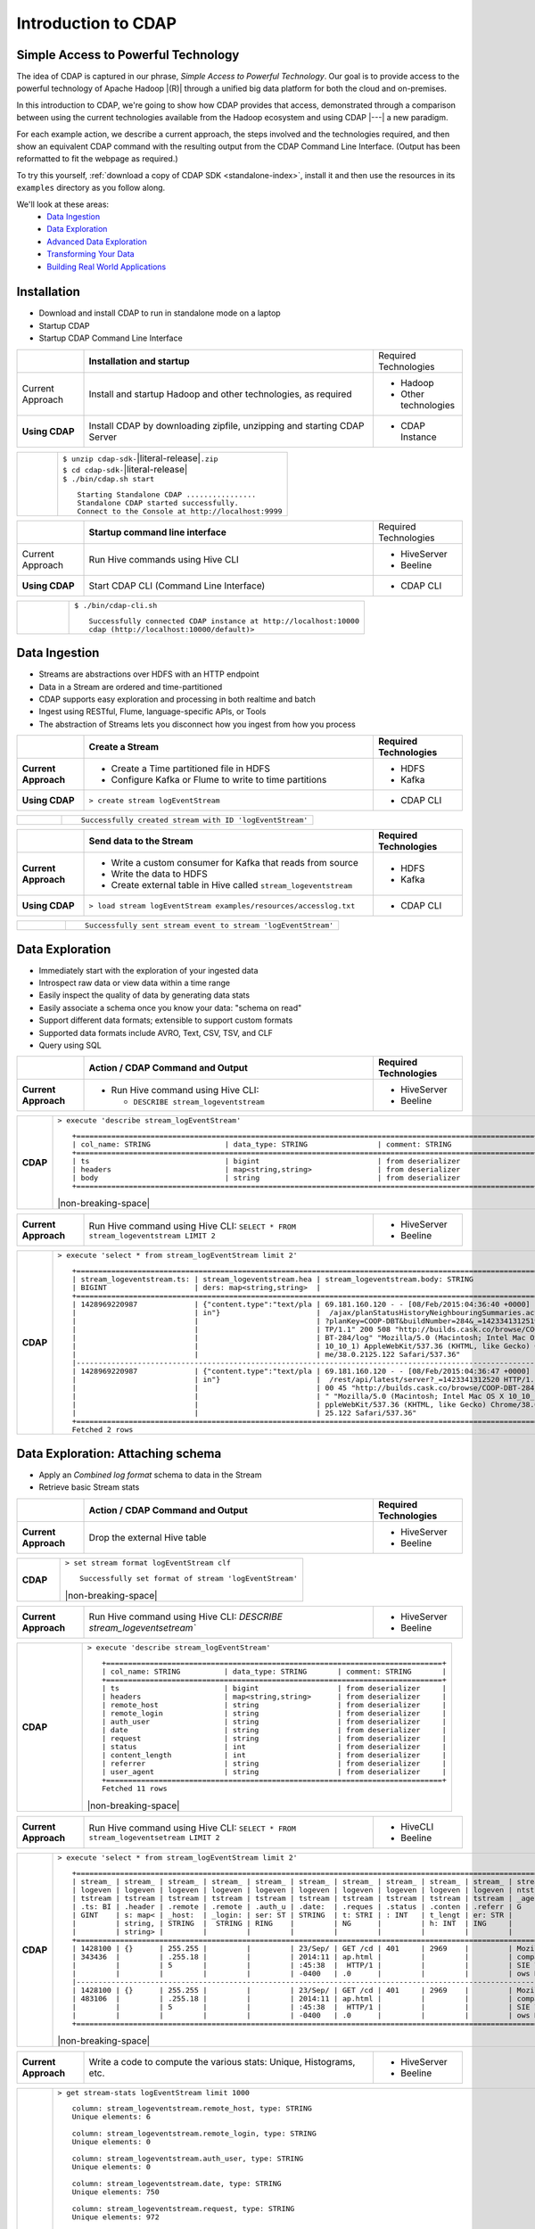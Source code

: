 .. meta::
    :author: Cask Data, Inc.
    :description: Introduction to the Cask Data Application Platform
    :copyright: Copyright © 2015 Cask Data, Inc.


.. _introduction-to-cdap:

==================================================
Introduction to CDAP
==================================================

Simple Access to Powerful Technology
====================================

The idea of CDAP is captured in our phrase, *Simple Access to Powerful Technology*. Our
goal is to provide access to the powerful technology of Apache Hadoop |(R)| through a
unified big data platform for both the cloud and on-premises.

In this introduction to CDAP, we're going to show how CDAP provides that access,
demonstrated through a comparison between using the current technologies available from
the Hadoop ecosystem and using CDAP |---| a new paradigm.

For each example action, we describe a current approach, the steps involved and the
technologies required, and then show an equivalent CDAP command with the resulting output
from the CDAP Command Line Interface. (Output has been reformatted to fit the webpage
as required.)

To try this yourself, :ref:`download a copy of CDAP SDK <standalone-index>`, install it
and then use the resources in its ``examples`` directory as you follow along.

We'll look at these areas:
  - `Data Ingestion`_
  - `Data Exploration`_
  - `Advanced Data Exploration`_
  - `Transforming Your Data`_
  - `Building Real World Applications`_

.. highlight:: console

Installation
============
- Download and install CDAP to run in standalone mode on a laptop
- Startup CDAP
- Startup CDAP Command Line Interface

.. container:: table-block

  .. list-table::
     :widths: 15 65 20

     * - 
       - **Installation and startup**
       - Required Technologies
       
     * - Current Approach
       - Install and startup Hadoop and other technologies, as required
       - - Hadoop
         - Other technologies
         
     * - **Using CDAP**
       - Install CDAP by downloading zipfile, unzipping and starting CDAP Server
       - - CDAP Instance    
      
  .. list-table::
     :widths: 15 85
     :class: white-table

     * -  
       - | ``$ unzip cdap-sdk-``\ |literal-release|\ ``.zip``
         | ``$ cd cdap-sdk-``\ |literal-release|
         | ``$ ./bin/cdap.sh start``
         
         ::

          Starting Standalone CDAP ................
          Standalone CDAP started successfully.
          Connect to the Console at http://localhost:9999

.. container:: table-block

  .. list-table::
     :widths: 15 65 20
     
     * - 
       - **Startup command line interface**
       - Required Technologies
     * - Current Approach
       - Run Hive commands using Hive CLI
       - - HiveServer
         - Beeline
     * - **Using CDAP**
       - Start CDAP CLI (Command Line Interface)
       - - CDAP CLI 
       
  .. list-table::
     :widths: 15 85
     :class: white-table

     * - 
       - ``$ ./bin/cdap-cli.sh``
         ::

          Successfully connected CDAP instance at http://localhost:10000
          cdap (http://localhost:10000/default)> 

Data Ingestion
==============
- Streams are abstractions over HDFS with an HTTP endpoint
- Data in a Stream are ordered and time-partitioned
- CDAP supports easy exploration and processing in both realtime and batch
- Ingest using RESTful, Flume, language-specific APIs, or Tools
- The abstraction of Streams lets you disconnect how you ingest from how you process

.. container:: table-block

  .. list-table::
     :widths: 15 65 20
     :header-rows: 1

     * - 
       - Create a Stream
       - Required Technologies
       
     * - **Current Approach**
       - - Create a Time partitioned file in HDFS
         - Configure Kafka or Flume to write to time partitions
       - - HDFS
         - Kafka
         
     * - **Using CDAP**
       - ``> create stream logEventStream``
       - - CDAP CLI    
      
  .. list-table::
     :widths: 15 85
     :class: white-table

     * -  
       - ::
       
          Successfully created stream with ID 'logEventStream'


.. container:: table-block

  .. list-table::
     :widths: 15 65 20
     :header-rows: 1

     * - 
       - Send data to the Stream
       - Required Technologies
       
     * - **Current Approach**
       - - Write a custom consumer for Kafka that reads from source
         - Write the data to HDFS
         - Create external table in Hive called ``stream_logeventstream``
       - - HDFS
         - Kafka
         
     * - **Using CDAP**
       - ``> load stream logEventStream examples/resources/accesslog.txt``
       - - CDAP CLI    
      
  .. list-table::
     :widths: 15 85
     :class: white-table

     * -  
       - ::
       
          Successfully sent stream event to stream 'logEventStream'


Data Exploration
================
- Immediately start with the exploration of your ingested data
- Introspect raw data or view data within a time range
- Easily inspect the quality of data by generating data stats
- Easily associate a schema once you know your data: "schema on read"
- Support different data formats; extensible to support custom formats
- Supported data formats include AVRO, Text, CSV, TSV, and CLF
- Query using SQL

.. list-table::
   :widths: 15 65 20

   * - 
     - **Action / CDAP Command and Output**
     - **Required Technologies**
   * - **Current Approach**
     - - Run Hive command using Hive CLI:
     
         - ``DESCRIBE stream_logeventstream``
     - - HiveServer
       - Beeline
       
.. list-table::
   :widths: 15 85

   * - **CDAP**
     - ``> execute 'describe stream_logEventStream'``
       ::
    
        +=========================================================================================================+
        | col_name: STRING                 | data_type: STRING                | comment: STRING                   |
        +=========================================================================================================+
        | ts                               | bigint                           | from deserializer                 |
        | headers                          | map<string,string>               | from deserializer                 |
        | body                             | string                           | from deserializer                 |
        +=========================================================================================================+

       |non-breaking-space|

.. list-table::
   :widths: 15 65 20

   * - **Current Approach**
     - Run Hive command using Hive CLI: ``SELECT * FROM stream_logeventstream LIMIT 2``
     - - HiveServer
       - Beeline

.. list-table::
   :widths: 15 85

   * - **CDAP**
     - ``> execute 'select * from stream_logEventStream limit 2'``
       ::

        +==============================================================================================================+
        | stream_logeventstream.ts: | stream_logeventstream.hea | stream_logeventstream.body: STRING                   |
        | BIGINT                    | ders: map<string,string>  |                                                      |
        +==============================================================================================================+
        | 1428969220987             | {"content.type":"text/pla | 69.181.160.120 - - [08/Feb/2015:04:36:40 +0000] "GET |
        |                           | in"}                      |  /ajax/planStatusHistoryNeighbouringSummaries.action |
        |                           |                           | ?planKey=COOP-DBT&buildNumber=284&_=1423341312519 HT |
        |                           |                           | TP/1.1" 200 508 "http://builds.cask.co/browse/COOP-D |
        |                           |                           | BT-284/log" "Mozilla/5.0 (Macintosh; Intel Mac OS X  |
        |                           |                           | 10_10_1) AppleWebKit/537.36 (KHTML, like Gecko) Chro |
        |                           |                           | me/38.0.2125.122 Safari/537.36"                      |
        |--------------------------------------------------------------------------------------------------------------|
        | 1428969220987             | {"content.type":"text/pla | 69.181.160.120 - - [08/Feb/2015:04:36:47 +0000] "GET |
        |                           | in"}                      |  /rest/api/latest/server?_=1423341312520 HTTP/1.1" 2 |
        |                           |                           | 00 45 "http://builds.cask.co/browse/COOP-DBT-284/log |
        |                           |                           | " "Mozilla/5.0 (Macintosh; Intel Mac OS X 10_10_1) A |
        |                           |                           | ppleWebKit/537.36 (KHTML, like Gecko) Chrome/38.0.21 |
        |                           |                           | 25.122 Safari/537.36"                                |
        +==============================================================================================================+
        Fetched 2 rows


Data Exploration: Attaching schema
==================================
- Apply an *Combined log format* schema to data in the Stream
- Retrieve basic Stream stats

.. list-table::
   :widths: 15 65 20

   * - 
     - **Action / CDAP Command and Output**
     - **Required Technologies**
   * - **Current Approach**
     - Drop the external Hive table
     - - HiveServer
       - Beeline

.. list-table::
   :widths: 15 85

   * - **CDAP**
     - ``> set stream format logEventStream clf``
       ::

        Successfully set format of stream 'logEventStream'

       |non-breaking-space|

.. list-table::
   :widths: 15 65 20

   * - **Current Approach**
     - Run Hive command using Hive CLI: `DESCRIBE stream_logeventsetream``
     - - HiveServer
       - Beeline

.. list-table::
   :widths: 15 85

   * - **CDAP**
     - ``> execute 'describe stream_logEventStream'``
       ::

        +=============================================================================+
        | col_name: STRING          | data_type: STRING       | comment: STRING       |
        +=============================================================================+
        | ts                        | bigint                  | from deserializer     |
        | headers                   | map<string,string>      | from deserializer     |
        | remote_host               | string                  | from deserializer     |
        | remote_login              | string                  | from deserializer     |
        | auth_user                 | string                  | from deserializer     |
        | date                      | string                  | from deserializer     |
        | request                   | string                  | from deserializer     |
        | status                    | int                     | from deserializer     |
        | content_length            | int                     | from deserializer     |
        | referrer                  | string                  | from deserializer     |
        | user_agent                | string                  | from deserializer     |
        +=============================================================================+
        Fetched 11 rows

       |non-breaking-space|

.. list-table::
   :widths: 15 65 20

   * - **Current Approach**
     - Run Hive command using Hive CLI: ``SELECT * FROM stream_logeventsetream LIMIT 2``
     - - HiveCLI
       - Beeline

.. list-table::
   :widths: 15 85

   * - **CDAP**
     - ``> execute 'select * from stream_logEventStream limit 2'``
       ::

        +===================================================================================================================+
        | stream_ | stream_ | stream_ | stream_ | stream_ | stream_ | stream_ | stream_ | stream_ | stream_ | stream_logeve |
        | logeven | logeven | logeven | logeven | logeven | logeven | logeven | logeven | logeven | logeven | ntstream.user |
        | tstream | tstream | tstream | tstream | tstream | tstream | tstream | tstream | tstream | tstream | _agent: STRIN |
        | .ts: BI | .header | .remote | .remote | .auth_u | .date:  | .reques | .status | .conten | .referr | G             |
        | GINT    | s: map< | _host:  | _login: | ser: ST | STRING  | t: STRI | : INT   | t_lengt | er: STR |               |
        |         | string, | STRING  |  STRING | RING    |         | NG      |         | h: INT  | ING     |               |
        |         | string> |         |         |         |         |         |         |         |         |               |
        +===================================================================================================================+
        | 1428100 | {}      | 255.255 |         |         | 23/Sep/ | GET /cd | 401     | 2969    |         | Mozilla/4.0 ( |
        | 343436  |         | .255.18 |         |         | 2014:11 | ap.html |         |         |         | compatible; M |
        |         |         | 5       |         |         | :45:38  |  HTTP/1 |         |         |         | SIE 7.0; Wind |
        |         |         |         |         |         | -0400   | .0      |         |         |         | ows NT 5.1)   |
        |-------------------------------------------------------------------------------------------------------------------|
        | 1428100 | {}      | 255.255 |         |         | 23/Sep/ | GET /cd | 401     | 2969    |         | Mozilla/4.0 ( |
        | 483106  |         | .255.18 |         |         | 2014:11 | ap.html |         |         |         | compatible; M |
        |         |         | 5       |         |         | :45:38  |  HTTP/1 |         |         |         | SIE 7.0; Wind |
        |         |         |         |         |         | -0400   | .0      |         |         |         | ows NT 5.1)   |
        +===================================================================================================================+

       |non-breaking-space|

.. list-table::
   :widths: 15 65 20

   * - **Current Approach**
     - Write a code to compute the various stats: Unique, Histograms, etc.
     - - HiveServer
       - Beeline

.. list-table::
   :widths: 15 85

   * - **CDAP**
     - ``> get stream-stats logEventStream limit 1000``
       ::

        column: stream_logeventstream.remote_host, type: STRING
        Unique elements: 6

        column: stream_logeventstream.remote_login, type: STRING
        Unique elements: 0

        column: stream_logeventstream.auth_user, type: STRING
        Unique elements: 0

        column: stream_logeventstream.date, type: STRING
        Unique elements: 750

        column: stream_logeventstream.request, type: STRING
        Unique elements: 972

        column: stream_logeventstream.status, type: INT
        Unique elements: 4
        Histogram:
          [200, 299]: 977  |+++++++++++++++++++++++++++++++++++++++++++++++++++++++++++++++++++++++++++++++++++++++++++++++++
          [300, 399]: 17   |
          [400, 499]: 6    |

        column: stream_logeventstream.content_length, type: INT
        Unique elements: 142
        Histogram:
          [0, 99]: 205           |+++++++++++++++++++++++++++++++++++++++++++++++++++++++++++++
          [100, 199]: 1          |
          [200, 299]: 9          |+
          [300, 399]: 9          |+
          [400, 499]: 3          |
          [500, 599]: 300        |+++++++++++++++++++++++++++++++++++++++++++++++++++++++++++++++++++++++++++++++++++++++++++
          [600, 699]: 4          |
          [800, 899]: 2          |
          [900, 999]: 1          |
          [1300, 1399]: 10       |++
          [1400, 1499]: 206      |++++++++++++++++++++++++++++++++++++++++++++++++++++++++++++++
          [1500, 1599]: 2        |
          [1600, 1699]: 2        |
          [2500, 2599]: 1        |
          [2700, 2799]: 1        |
          [2800, 2899]: 1        |
          [4200, 4299]: 1        |
          [5700, 5799]: 5        |
          [7100, 7199]: 1        |
          [7300, 7399]: 4        |
          [7800, 7899]: 1        |
          [8200, 8299]: 5        |
          [8700, 8799]: 3        |
          [8800, 8899]: 12       |++
          [8900, 8999]: 22       |+++++
          [9000, 9099]: 16       |+++
          [9100, 9199]: 9        |+
          [9200, 9299]: 4        |
          [9300, 9399]: 3        |
          [9400, 9499]: 5        |
          [9600, 9699]: 1        |
          [9700, 9799]: 2        |
          [9800, 9899]: 39       |++++++++++
          [9900, 9999]: 4        |
          [10000, 10099]: 1      |
          [10100, 10199]: 8      |+
          [10200, 10299]: 1      |
          [10300, 10399]: 3      |
          [10400, 10499]: 1      |
          [10500, 10599]: 1      |
          [10600, 10699]: 9      |+
          [10700, 10799]: 32     |++++++++
          [10800, 10899]: 5      |
          [10900, 10999]: 3      |
          [11000, 11099]: 4      |
          [11100, 11199]: 1      |
          [11200, 11299]: 4      |
          [11300, 11399]: 2      |
          [11500, 11599]: 1      |
          [11800, 11899]: 3      |
          [17900, 17999]: 2      |
          [36500, 36599]: 1      |
          [105800, 105899]: 1    |
          [397900, 397999]: 2    |
          [1343400, 1343499]: 1  |
          [1351600, 1351699]: 1  |

        column: stream_logeventstream.referrer, type: STRING
        Unique elements: 8

        column: stream_logeventstream.user_agent, type: STRING
        Unique elements: 4

        Analyzing 1000 Stream events in the time range [0, 9223372036854775807]...


Advanced Data Exploration
=========================
- CDAP has the ability to join multiple Streams using SQL
- Data in a Stream can be ingested in Realtime or Batch
- CDAP supports joining with other Streams using Hive SQL

.. list-table::
   :widths: 15 65 20

   * - 
     - **Action / CDAP Command and Output**
     - **Required Technologies**
   * - **Current Approach**
     - - Create a Time partitioned file in HDFS
       - Configure Flume or Kafka to write to time partitions
     - - HDFS
       - Kafka
       - Hive

.. list-table::
   :widths: 15 85

   * - **CDAP**
     - ``> create stream ip2geo``
       ::

        Successfully created stream with ID 'ip2geo'

       |non-breaking-space|

.. list-table::
   :widths: 15 65 20

   * - **Current Approach**
     - - Creating a file in Hadoop file system called ip2geo
       - Write a custom consumer that reads from source (Example: Kafka)
       - Write the data to HDFS
       - Create external table in Hive called ``stream_ip2geo``
     - - HDFS
       - Kafka
       - Hive

.. list-table::
   :widths: 15 85

   * - **CDAP**
     - ``> load stream ip2geo examples/resources/ip2geo-maps.csv``
       ::

        Successfully sent stream event to stream 'ip2geo'
        
       |non-breaking-space|

.. list-table::
   :widths: 15 65 20

   * - **Current Approach**
     - Write data to Kafka or append directly to HDFS
     - - HDFS
       - Kafka

.. list-table::
   :widths: 15 85

   * - **CDAP**
     - ``> send stream ip2geo '69.181.160.120, Los Angeles, CA'``
       ::

        Successfully sent stream event to stream 'ip2geo'

       |non-breaking-space|

.. list-table::
   :widths: 15 65 20

   * - **Current Approach**
     - Run Hive command using Hive CLI ``SELECT * FROM stream_ip2geo``
     - - Hive CLI
       - Beeline

.. list-table::
   :widths: 15 85

   * - **CDAP**
     - ``> execute 'select * from stream_ip2geo'``
       ::

        +===========================================================================================================+
        | stream_ip2geo.ts: BIGINT | stream_ip2geo.headers: map<string,string> | stream_ip2geo.body: STRING         |
        +===========================================================================================================+
        | 1428892912060            | {"content.type":"text/csv"}               | 108.206.32.124, Santa Clara, CA    |
        | 1428892912060            | {"content.type":"text/csv"}               | 109.63.206.34, San Jose, CA        |
        | 1428892912060            | {"content.type":"text/csv"}               | 113.72.144.115, New York, New York |
        | 1428892912060            | {"content.type":"text/csv"}               | 123.125.71.19, Palo Alto, CA       |
        | 1428892912060            | {"content.type":"text/csv"}               | 123.125.71.27, Redwood, CA         |
        | 1428892912060            | {"content.type":"text/csv"}               | 123.125.71.28, Los Altos, CA       |
        | 1428892912060            | {"content.type":"text/csv"}               | 123.125.71.58, Mountain View, CA   |
        | 1428892912060            | {"content.type":"text/csv"}               | 142.54.173.19, Houston, TX         |
        | 1428892912060            | {"content.type":"text/csv"}               | 144.76.137.226, Dallas, TX         |
        | 1428892912060            | {"content.type":"text/csv"}               | 144.76.201.175, Bedminister, NJ    |
        | 1428892912060            | {"content.type":"text/csv"}               | 162.210.196.97, Milipitas, CA      |
        | 1428892912060            | {"content.type":"text/csv"}               | 188.138.17.205, Santa Barbara, CA  |
        | 1428892912060            | {"content.type":"text/csv"}               | 195.110.40.7, Orlando, FL          |
        | 1428892912060            | {"content.type":"text/csv"}               | 201.91.5.170, Tampa, FL            |
        | 1428892912060            | {"content.type":"text/csv"}               | 220.181.108.158, Miami, FL         |
        | 1428892912060            | {"content.type":"text/csv"}               | 220.181.108.161, Chicago, IL       |
        | 1428892912060            | {"content.type":"text/csv"}               | 220.181.108.184, Philadelphia, PA  |
        | 1428892912060            | {"content.type":"text/csv"}               | 222.205.101.211, Indianpolis, IN   |
        | 1428892912060            | {"content.type":"text/csv"}               | 24.4.216.155, Denver, CO           |
        | 1428892912060            | {"content.type":"text/csv"}               | 66.249.75.153, San Diego, CA       |
        | 1428892912060            | {"content.type":"text/csv"}               | 77.75.77.11, Austin, TX            |
        | 1428892981049            | {}                                        | 69.181.160.120, Los Angeles, CA    |
        +===========================================================================================================+
        Fetched 22 rows

       |non-breaking-space|

.. list-table::
   :widths: 15 65 20

   * - **Current Approach**
     - - Drop the external Hive table
       - Recreate the Hive table with new schema
     - - HDFS
       - Kafka
       - Hive CLI
       - Beeline

.. list-table::
   :widths: 15 85

   * - **CDAP**
     - ``> set stream format ip2geo csv "ip string, city string, state string"``
       ::

        Successfully set format of stream 'ip2geo'
        
       |non-breaking-space|
        
.. list-table::
   :widths: 15 65 20

   * - **Current Approach**
     - Run Hive command using Hive CLI: ``SELECT * FROM stream_ip2geo``
     - - Hive CLI
       - Beeline

.. list-table::
   :widths: 15 85

   * - **CDAP**
     - ``> execute 'select * from stream_ip2geo'``
       ::

        +================================================================================================================+
        | stream_ip2geo.ts:| stream_ip2geo.headers:      | stream_ip2geo.ip:| stream_ip2geo.city: | stream_ip2geo.state: |
        | BIGINT           | map<string,string>          | STRING           | STRING              | STRING               |
        +================================================================================================================+
        | 1428892912060    | {"content.type":"text/csv"} | 108.206.32.124   |  Santa Clara        |  CA                  |
        | 1428892912060    | {"content.type":"text/csv"} | 109.63.206.34    |  San Jose           |  CA                  |
        | 1428892912060    | {"content.type":"text/csv"} | 113.72.144.115   |  New York           |  New York            |
        | 1428892912060    | {"content.type":"text/csv"} | 123.125.71.19    |  Palo Alto          |  CA                  |
        | 1428892912060    | {"content.type":"text/csv"} | 123.125.71.27    |  Redwood            |  CA                  |
        | 1428892912060    | {"content.type":"text/csv"} | 123.125.71.28    |  Los Altos          |  CA                  |
        | 1428892912060    | {"content.type":"text/csv"} | 123.125.71.58    |  Mountain View      |  CA                  |
        | 1428892912060    | {"content.type":"text/csv"} | 142.54.173.19    |  Houston            |  TX                  |
        | 1428892912060    | {"content.type":"text/csv"} | 144.76.137.226   |  Dallas             |  TX                  |
        | 1428892912060    | {"content.type":"text/csv"} | 144.76.201.175   |  Bedminister        |  NJ                  |
        | 1428892912060    | {"content.type":"text/csv"} | 162.210.196.97   |  Milipitas          |  CA                  |
        | 1428892912060    | {"content.type":"text/csv"} | 188.138.17.205   |  Santa Barbara      |  CA                  |
        | 1428892912060    | {"content.type":"text/csv"} | 195.110.40.7     |  Orlando            |  FL                  |
        | 1428892912060    | {"content.type":"text/csv"} | 201.91.5.170     |  Tampa              |  FL                  |
        | 1428892912060    | {"content.type":"text/csv"} | 220.181.108.158  |  Miami              |  FL                  |
        | 1428892912060    | {"content.type":"text/csv"} | 220.181.108.161  |  Chicago            |  IL                  |
        | 1428892912060    | {"content.type":"text/csv"} | 220.181.108.184  |  Philadelphia       |  PA                  |
        | 1428892912060    | {"content.type":"text/csv"} | 222.205.101.211  |  Indianpolis        |  IN                  |
        | 1428892912060    | {"content.type":"text/csv"} | 24.4.216.155     |  Denver             |  CO                  |
        | 1428892912060    | {"content.type":"text/csv"} | 66.249.75.153    |  San Diego          |  CA                  |
        | 1428892912060    | {"content.type":"text/csv"} | 77.75.77.11      |  Austin             |  TX                  |
        | 1428892981049    | {}                          | 69.181.160.120   |  Los Angeles        |  CA                  |
        +================================================================================================================+
        Fetched 22 rows

       |non-breaking-space|
        
.. list-table::
   :widths: 15 65 20

   * - **Current Approach**
     - Run Hive command using Hive CLI: ``SELECT remote_host, city, state, request from stream_logEventStream join stream_ip2geo on (stream_logEventStream.remote_host = stream_ip2geo.ip) limit 10``
     - - Hive CLI
       - Beeline

.. list-table::
   :widths: 15 85

   * - **CDAP**
     - ``> execute 'select remote_host, city, state, request from stream_logEventStream join stream_ip2geo on (stream_logEventStream.remote_host = stream_ip2geo.ip) limit 10'``
       ::

        +===============================================================================================================+
        | remote_host: STRING          | city: STRING                 | state: STRING | request: STRING                 |
        +===============================================================================================================+
        | 69.181.160.120               |  Los Angeles                 |  CA           | GET /ajax/planStatusHistoryNeig |
        |                              |                              |               | hbouringSummaries.action?planKe |
        |                              |                              |               | y=COOP-DBT&buildNumber=284&_=14 |
        |                              |                              |               | 23341312519 HTTP/1.1            |
        |---------------------------------------------------------------------------------------------------------------|
        | 69.181.160.120               |  Los Angeles                 |  CA           | GET /rest/api/latest/server?_=1 |
        |                              |                              |               | 423341312520 HTTP/1.1           |
        |---------------------------------------------------------------------------------------------------------------|
        | 69.181.160.120               |  Los Angeles                 |  CA           | GET /ajax/planStatusHistoryNeig |
        |                              |                              |               | hbouringSummaries.action?planKe |
        |                              |                              |               | y=COOP-DBT&buildNumber=284&_=14 |
        |                              |                              |               | 23341312521 HTTP/1.1            |
        |---------------------------------------------------------------------------------------------------------------|
        | 69.181.160.120               |  Los Angeles                 |  CA           | GET /ajax/planStatusHistoryNeig |
        |                              |                              |               | hbouringSummaries.action?planKe |
        |                              |                              |               | y=COOP-DBT&buildNumber=284&_=14 |
        |                              |                              |               | 23341312522 HTTP/1.1            |
        |---------------------------------------------------------------------------------------------------------------|
        | 69.181.160.120               |  Los Angeles                 |  CA           | GET /rest/api/latest/server?_=1 |
        |                              |                              |               | 423341312523 HTTP/1.1           |
        |---------------------------------------------------------------------------------------------------------------|
        | 69.181.160.120               |  Los Angeles                 |  CA           | GET /ajax/planStatusHistoryNeig |
        |                              |                              |               | hbouringSummaries.action?planKe |
        |                              |                              |               | y=COOP-DBT&buildNumber=284&_=14 |
        |                              |                              |               | 23341312524 HTTP/1.1            |
        |---------------------------------------------------------------------------------------------------------------|
        | 69.181.160.120               |  Los Angeles                 |  CA           | GET /ajax/planStatusHistoryNeig |
        |                              |                              |               | hbouringSummaries.action?planKe |
        |                              |                              |               | y=COOP-DBT&buildNumber=284&_=14 |
        |                              |                              |               | 23341312525 HTTP/1.1            |
        |---------------------------------------------------------------------------------------------------------------|
        | 69.181.160.120               |  Los Angeles                 |  CA           | GET /rest/api/latest/server?_=1 |
        |                              |                              |               | 423341312526 HTTP/1.1           |
        |---------------------------------------------------------------------------------------------------------------|
        | 69.181.160.120               |  Los Angeles                 |  CA           | GET /ajax/planStatusHistoryNeig |
        |                              |                              |               | hbouringSummaries.action?planKe |
        |                              |                              |               | y=COOP-DBT&buildNumber=284&_=14 |
        |                              |                              |               | 23341312527 HTTP/1.1            |
        |---------------------------------------------------------------------------------------------------------------|
        | 69.181.160.120               |  Los Angeles                 |  CA           | GET /ajax/planStatusHistoryNeig |
        |                              |                              |               | hbouringSummaries.action?planKe |
        |                              |                              |               | y=COOP-DBT&buildNumber=284&_=14 |
        |                              |                              |               | 23341312528 HTTP/1.1            |
        +===============================================================================================================+
        Fetched 10 rows


Transforming Your Data
======================
- CDAP Adapters are high order compositions of programs that includes MapReduce, Workflow, Services
- Adapters provide pre-defined transformations to be applied on Streams or other datasets
- Adapters are re-usable and extendable, easily configured and managed
- Build your own adapters using simple APIs
- In this example, we will apply a pre-defined transformation of converting data in streams
  to writing to TimePartitionedDatasets (in Avro format) that can be queried using Hive or Impala

.. list-table::
   :widths: 15 65 20

   * - 
     - **Action / CDAP Command and Output**
     - **Required Technologies**
   * - **Current Approach**
     - - Write a custom consumer that reads from source (Example: Kafka)
       - Write the data to HDFS
       - Create external table in Hive called ``stream_ip2geo``
       - Orchestrate running the job periodically using Oozie
       - Keep track of last processed times
     - - HDFS
       - Kafka
       - Hive
       - Oozie

.. list-table::
   :widths: 15 85

   * - **CDAP**
     - ``> create stream-conversion adapter logEventStreamConverter on logEventStream 
       frequency 1m format clf schema "remotehost string, remotelogname string, authuser 
       string, date string, request string, status int, contentlength int, referrer string, 
       useragent string"``       
       ::

        Successfully created adapter named 'logEventStreamConverter' with config 
        '{"type":"stream-conversion","properties":{"sink.name":"logEventStream.converted",
        "source.schema":"{...}","base.path":"logEventStream.converted"}}}'

       |non-breaking-space|

.. list-table::
   :widths: 15 65 20

   * - **Current Approach**
     -  
     - 

.. list-table::
   :widths: 15 85

   * - **CDAP**
     - ``> list adapters``
       ::

        +=============================================================================================================+
        | name                | type                | sources             | sinks               | properties          |
        +=============================================================================================================+
        | logEventStreamConve | stream-conversion   | [{"name":"logEventS | [{"name":"logEventS | {"sink.name":"logEv |
        | rter                |                     | tream","type":"STRE | tream.converted","t | entStream.converted |
        |                     |                     | AM","properties":{} | ype":"DATASET","pro | ","source.schema":" |
        |                     |                     | }]                  | perties":{"input.fo | {\"type\":\"record\ |
        |                     |                     |                     | rmat":"org.apache.a | ",\"name\":\"rec\", |
        |                     |                     |                     | vro.mapreduce.AvroK | \"fields\":[{\"name |
        |                     |                     |                     | eyInputFormat","exp | \":\"remotehost\",\ |
        |                     |                     |                     | lore.table.property | "type\":[\"string\" |
        |                     |                     |                     | .avro.schema.litera | ,\"null\"]},{\"name |
        |                     |                     |                     | l":"{\"type\":\"rec | \":\"remotelogname\ |
        |                     |                     |                     | ord\",\"name\":\"ev | ",\"type\":[\"strin |
        |                     |                     |                     | ent\",\"fields\":[{ | g\",\"null\"]},{\"n |
        |                     |                     |                     | \"name\":\"remoteho | ame\":\"authuser\", |
        |                     |                     |                     | st\",\"type\":[\"st | \"type\":[\"string\ |
        |                     |                     |                     | ring\",\"null\"]},{ | ",\"null\"]},{\"nam |
        |                     |                     |                     | \"name\":\"remotelo | e\":\"date\",\"type |
        |                     |                     |                     | gname\",\"type\":[\ | \":[\"string\",\"nu |
        |                     |                     |                     | "string\",\"null\"] | ll\"]},{\"name\":\" |
        |                     |                     |                     | },{\"name\":\"authu | request\",\"type\": |
        |                     |                     |                     | ser\",\"type\":[\"s | [\"string\",\"null\ |
        |                     |                     |                     | tring\",\"null\"]}, | "]},{\"name\":\"sta |
        |                     |                     |                     | {\"name\":\"date\", | tus\",\"type\":[\"i |
        |                     |                     |                     | \"type\":[\"string\ | nt\",\"null\"]},{\" |
        |                     |                     |                     | ",\"null\"]},{\"nam | name\":\"contentlen |
        |                     |                     |                     | e\":\"request\",\"t | gth\",\"type\":[\"i |
        |                     |                     |                     | ype\":[\"string\",\ | nt\",\"null\"]},{\" |
        |                     |                     |                     | "null\"]},{\"name\" | name\":\"referrer\" |
        |                     |                     |                     | :\"status\",\"type\ | ,\"type\":[\"string |
        |                     |                     |                     | ":[\"int\",\"null\" | \",\"null\"]},{\"na |
        |                     |                     |                     | ]},{\"name\":\"cont | me\":\"useragent\", |
        |                     |                     |                     | entlength\",\"type\ | \"type\":[\"string\ |
        |                     |                     |                     | ":[\"int\",\"null\" | ",\"null\"]}]}","so |
        |                     |                     |                     | ]},{\"name\":\"refe | urce.format.name":" |
        |                     |                     |                     | rrer\",\"type\":[\" | clf","frequency":"1 |
        |                     |                     |                     | string\",\"null\"]} | m","source.format.s |
        |                     |                     |                     | ,{\"name\":\"userag | ettings":"{}","sour |
        |                     |                     |                     | ent\",\"type\":[\"s | ce.name":"logEventS |
        |                     |                     |                     | tring\",\"null\"]}, | tream"}             |
        |                     |                     |                     | {\"name\":\"ts\",\" |                     |
        |                     |                     |                     | type\":\"long\"}]}" |                     |
        |                     |                     |                     | ,"dataset.class":"c |                     |
        |                     |                     |                     | o.cask.cdap.api.dat |                     |
        |                     |                     |                     | aset.lib.TimePartit |                     |
        |                     |                     |                     | ionedFileSet","expl |                     |
        |                     |                     |                     | ore.serde":"org.apa |                     |
        |                     |                     |                     | che.hadoop.hive.ser |                     |
        |                     |                     |                     | de2.avro.AvroSerDe" |                     |
        |                     |                     |                     | ,"base.path":"logEv |                     |
        |                     |                     |                     | entStream.converted |                     |
        |                     |                     |                     | ","explore.output.f |                     |
        |                     |                     |                     | ormat":"org.apache. |                     |
        |                     |                     |                     | hadoop.hive.ql.io.a |                     |
        |                     |                     |                     | vro.AvroContainerOu |                     |
        |                     |                     |                     | tputFormat","output |                     |
        |                     |                     |                     | .format":"org.apach |                     |
        |                     |                     |                     | e.avro.mapreduce.Av |                     |
        |                     |                     |                     | roKeyOutputFormat", |                     |
        |                     |                     |                     | "explore.input.form |                     |
        |                     |                     |                     | at":"org.apache.had |                     |
        |                     |                     |                     | oop.hive.ql.io.avro |                     |
        |                     |                     |                     | .AvroContainerInput |                     |
        |                     |                     |                     | Format","explore.en |                     |
        |                     |                     |                     | abled":"true"}}]    |                     |
        +=============================================================================================================+
        
       |non-breaking-space|


.. list-table::
   :widths: 15 65 20

   * - **Current Approach**
     - - Write a custom consumer that reads from source (Example: Kafka)
       - Write the data to HDFS
       - Create external table in Hive called ``stream_ip2geo``
     - - HDFS
       - Hive
       - Kafka

.. list-table::
   :widths: 15 85

   * - **CDAP**
     - ``> load stream logEventStream examples/resources/accesslog.txt``
       ::

        Successfully sent stream event to stream 'logEventStream'

       |non-breaking-space|

.. list-table::
   :widths: 15 65 20

   * - **Current Approach**
     - - Run commands using HBase shell:
       - ``hbase shell> list``
       - ``hbase shell> hdfs fs -ls /path/to/my/files``
     - - HBase
       - HDFS

.. list-table::
   :widths: 15 85

   * - **CDAP**
     - 
     
       ``> list dataset instances # Dataset that is time partitioned``
       ::

        +======================================================================================================+
        | name                                  | type                                                         |
        +======================================================================================================+
        | logEventStream.converted              | co.cask.cdap.api.dataset.lib.TimePartitionedFileSet          |
        +======================================================================================================+

       |non-breaking-space|

.. list-table::
   :widths: 15 65 20

   * - **Current Approach**
     - Run Hive query using CLI: ``'describe user_logEventStream_converted'`` 
     - - Hive CLI
       - Beeline

.. list-table::
   :widths: 15 85

   * - **CDAP**
     - ``> execute 'describe dataset_logEventStream_converted'``
       ::

        +==========================================================================================+
        | col_name: STRING                             | data_type: STRING   | comment: STRING     |
        +==========================================================================================+
        | remotehost                                   | string              | from deserializer   |
        | remotelogname                                | string              | from deserializer   |
        | authuser                                     | string              | from deserializer   |
        | date                                         | string              | from deserializer   |
        | request                                      | string              | from deserializer   |
        | status                                       | int                 | from deserializer   |
        | contentlength                                | int                 | from deserializer   |
        | referrer                                     | string              | from deserializer   |
        | useragent                                    | string              | from deserializer   |
        | ts                                           | bigint              | from deserializer   |
        | year                                         | int                 |                     |
        | month                                        | int                 |                     |
        | day                                          | int                 |                     |
        | hour                                         | int                 |                     |
        | minute                                       | int                 |                     |
        |                                              |                     |                     |
        | # Partition Information                      |                     |                     |
        | # col_name                                   | data_type           | comment             |
        |                                              |                     |                     |
        | year                                         | int                 |                     |
        | month                                        | int                 |                     |
        | day                                          | int                 |                     |
        | hour                                         | int                 |                     |
        | minute                                       | int                 |                     |
        +==========================================================================================+


Building Real World Applications
================================
- Build Data Applications using simple-to-use CDAP APIs
- Compose complex applications consisting of Workflow, MapReduce, Realtime DAGs (Tigon) and Services
- Build using a collection of pre-defined data pattern libraries
- Deploy and manage complex data applications such as Web Applications

**Let's see how we would build a real-world application using CDAP:**

- *Wise App* performs Web analytics on access logs
- *WiseFlow* parses and computes pageview count per IP in realtime
- A MapReduce computes bounce counts: percentage of pages that *don’t* go to another page before exiting
- Service to expose the data 
- Unified platform for different processing paradigms

.. list-table::
   :widths: 15 65 20

   * - 
     - **Action / CDAP Command and Output**
     - **Required Technologies**
   * - **Current Approach**
     - - Write and execute MR job
       - Separate environment for processing in real-time setup stack
       - Add ability to periodically copy datasets into SQL using Sqoop
       - Orchestrate the Mapreduce job using Oozie
       - Write an application to serve the data
     - - HDFS
       - Kafka
       - Hive
       - Oozie
       - Sqoop

.. list-table::
   :widths: 15 85

   * - **CDAP**
     - ``> deploy app apps/cdap-wise-``\ |literal-wise-version|\ ``.zip``       
       ::

        Insert output 

       |non-breaking-space|

.. list-table::
   :widths: 15 65 20

   * - **Current Approach**
     - - Check Oozie
       - Check YARN Console
     - - Oozie
       - YARN

.. list-table::
   :widths: 15 85

   * - **CDAP**
     - ``> describe app Wise``       
       ::

        Insert output

       |non-breaking-space|

.. list-table::
   :widths: 15 65 20

   * - **Current Approach**
     - - Set classpath in environment variable 
       - ``CLASSPATH=/my/classpath``
       - Run the command to start the yarn application
       - ``yarn jar /path/to/myprogram.jar``
     - - YARN

.. list-table::
   :widths: 15 85

   * - **CDAP**
     - ``> start flow Wise.WiseFlow``       
       ::

        Insert output

       |non-breaking-space|

.. list-table::
   :widths: 15 65 20

   * - **Current Approach**
     - - Retrieve the application ID with: ``yarn application -list | grep "Wise.WiseFlow"``
       - Retrieve the status with: ``yarn application -status <APP ID>``
     - - YARN

.. list-table::
   :widths: 15 85

   * - **CDAP**
     - ``> get flow status Wise.WiseFlow``       
       ::

        Insert output

       |non-breaking-space|

.. list-table::
   :widths: 15 65 20

   * - **Current Approach**
     - - Navigate to the resource manager UI
       - Find the *Wise.WiseFlow* on UI
       - Click to see application logs
       - Find all the node managers for the application containers
       - Navigate to all the containers in separate tabs 
       - Click on container logs
     - - Resource Manager UI
       - YARN

.. list-table::
   :widths: 15 85

   * - **CDAP**
     - ``> get flow logs Wise.WiseFlow``       
       ::

        Insert output


.. rubric:: Program Lifecycle

.. list-table::
   :widths: 15 65 20

   * - 
     - **Action / CDAP Command and Output**
     - **Required Technologies**
   * - **Current Approach**
     - - Start the job using Oozie
       - ``oozie job -start <arguments>``
     - - Oozie
       - YARN

.. list-table::
   :widths: 15 85

   * - **CDAP**
     - ``> start workflow Wise.WiseWorkflow``       
       ::

        Insert output 

       |non-breaking-space|

.. list-table::
   :widths: 15 65 20

   * - **Current Approach**
     - - Get the workflow status from Oozie
       - ``oozie job -info <jobid>``
     - - Oozie
       - YARN

.. list-table::
   :widths: 15 85

   * - **CDAP**
     - ``> get workflow status Wise.WiseWorkflow``       
       ::

        Insert output

       |non-breaking-space|

.. list-table::
   :widths: 15 65 20

   * - **Current Approach**
     - - Set classpath in environment variable 
       - ``CLASSPATH=/my/classpath``
       - Run the command to start the yarn application
       - ``yarn jar /path/to/myprogram.jar``
     - - YARN

.. list-table::
   :widths: 15 85

   * - **CDAP**
     - ``> start service Wise.WiseService``       
       ::

        Insert output

       |non-breaking-space|

.. list-table::
   :widths: 15 65 20

   * - **Current Approach**
     - - Get the application ID with the command: 
       - ``yarn application -list | grep "Wise.WiseService"``
       - Get the status using the command: 
       - ``yarn application -status <APP ID>``
     - - YARN

.. list-table::
   :widths: 15 85

   * - **CDAP**
     - ``> get service status Wise.WiseService``       
       ::

        Insert output


.. rubric:: Serve the processed data in real time

.. list-table::
   :widths: 15 65 20

   * - 
     - **Action / CDAP Command and Output**
     - **Required Technologies**
   * - **Current Approach**
     - - Navigate to the resouce manager UI
       - Find the Wise.WiseService on UI
       - Click to the see application logs
       - Find all the node managers for the application containers
       - Navigate to all the containers in sepearate tabs 
       - Click on container logs
     - - HDFS
       - Kafka
       - Hive
       - Oozie
       - YARN

.. list-table::
   :widths: 15 85

   * - **CDAP**
     - ``> get endpoints service Wise.WiseService``       
       ::

        Insert output 

       |non-breaking-space|



OLD

.. rubric:: Serve the processed data in real time

.. list-table::
   :widths: 45 45 10
   :header-rows: 1

   * - New Paradigm With CDAP
     - Current Approach and Required Technologies
     - 
     
   * - ``> get endpoints service Wise.WiseService``
     - - Navigate to the resouce manager UI
       - Find the Wise.WiseService on UI
       - Click to the see application logs
       - Find all the node managers for the application containers
       - Navigate to all the containers in sepearate tabs 
       - Click on container logs
     - - HDFS
       - Kafka
       - Hive
       - Oozie
       - YARN
   
   * - ``> call service Wise.WiseService GET /ip/69.181.160.120/count``
     - - Discover the host and port where the service is running on by looking at the host 
         and port in the YARN logs or by writing a discovery client that is co-ordinated using Zookeeper
       - Run ``curl http://hostname:port/ip/69.181.160.120/count``
     - - HDFS
       - Kafka
       - Hive
       - Oozie
       - YARN
   
   * - ``> list dataset instances``
         - ``cdap.user.bounceCountStore``
         - ``cdap.user.pageViewStore``
     - - Run the following command in Hbase shell
       - ``hbase shell> list "cdap.user.*"``
     - - HDFS
       - Kafka
       - Hive
       - Oozie
       - YARN
       - HBase

.. rubric:: View bounce count results 

.. list-table::
   :widths: 45 45 10
   :header-rows: 1

   * - New Paradigm With CDAP
     - Current Approach and Required Technologies
     - 
     
   * - ``> execute 'SELECT * FROM user_bouncecountstore LIMIT 5'``
     - - Run the folllowing command in Hive CLI
       - ``"SELECT * FROM user_bouncecountstore LIMIT 5"``
     - - HDFS
       - Kafka
       - Hive
       - Oozie
       - YARN
       - HBase
   
   * - ``> stop service Wise.WiseService``
     - - Find the yarn application Id from the following command
       - ``yarn application -list | grep "Wise.WiseService"``
       - Stop the application by running the following command
       - ``yarn application -kill <Application ID>``
     - - HDFS
       - Kafka
       - Hive
       - Oozie
       - YARN
       - HBase
   
   * - ``> stop flow Wise.WiseFlow``
     - - Find the yarn application Id from the following command
       - ``yarn application -list | grep "Wise.WiseFlow"``
       - Stop the application by running the following command
       - ``yarn application -kill <Application ID>``
     - - HDFS
       - Kafka
       - Hive
       - Oozie
       - YARN
       - HBase
  
   * - ``> delete app Wise``
     - - Delete the workflow from oozie
       - Remove the service jars and flow jars
     - - HDFS
       - Kafka
       - Hive
       - Oozie
       - YARN
       - HBase

Summary
=======

.. list-table::
   :widths: 45 45 10
   :header-rows: 1

   * - New Paradigm With CDAP
     - Current Approach and Required Technologies
     - 

   * - CDAP
     - - Bringing in different open source technologies that have different design principles
       - Familiarize and learn how to operationalize the different technologies
       - Design specific architecture to wire in the the various different components
       - Revisit everything when technology changes
     - - HDFS
       - Kafka
       - Hive
       - Oozie
       - YARN
       - HBase


